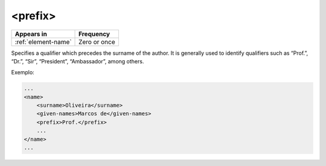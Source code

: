 .. _element-prefix:

<prefix>
========

+----------------------+-----------------+
| Appears in           | Frequency       |
+======================+=================+
| :ref:`element-name`  | Zero or once    |
+----------------------+-----------------+

Specifies a qualifier which precedes the surname of the author. It is generally used to identify qualifiers such as “Prof.”, “Dr.”, “Sir”, “President”, “Ambassador”, among others.

Exemplo:

.. code-block:: xml

    ...
    <name>
        <surname>Oliveira</surname>
        <given-names>Marcos de</given-names>
        <prefix>Prof.</prefix>
        ...
    </name>
    ...


.. {"reviewed_on": "20180516", "by": "fabio.batalha@erudit.org"}



